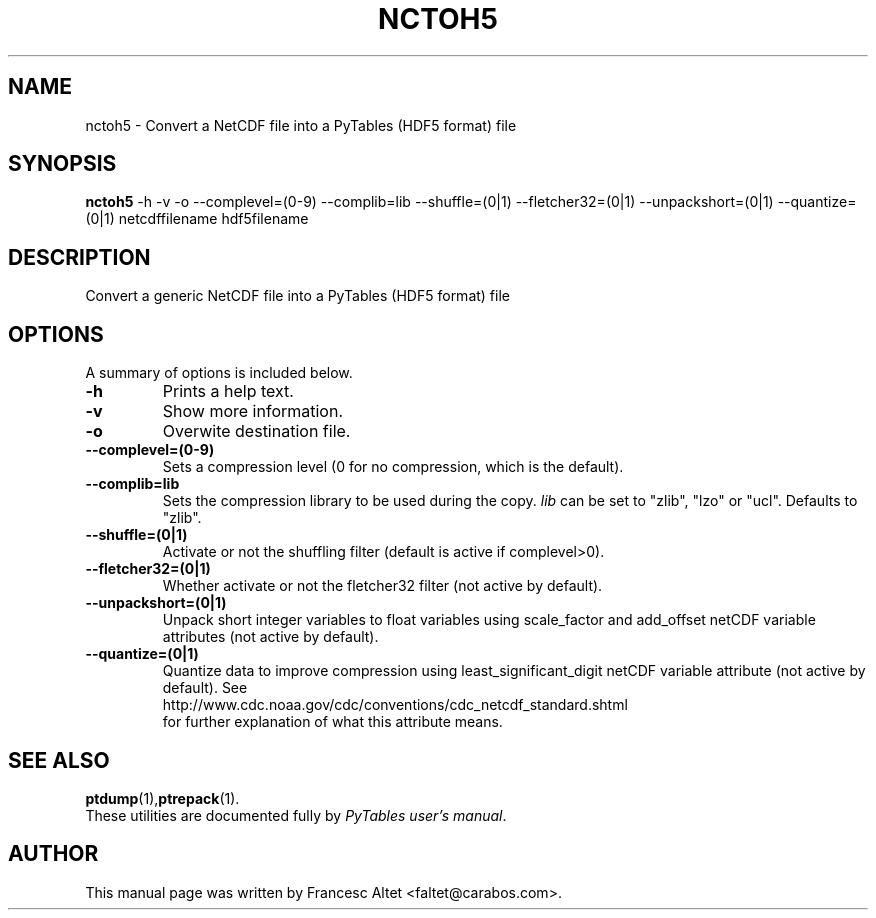 .\"                                      Hey, EMACS: -*- nroff -*-
.\" First parameter, NAME, should be all caps
.\" Second parameter, SECTION, should be 1-8, maybe w/ subsection
.\" other parameters are allowed: see man(7), man(1)
.TH NCTOH5 1 "November 11, 2004"
.\" Please adjust this date whenever revising the manpage.
.\"
.\" Some roff macros, for reference:
.\" .nh        disable hyphenation
.\" .hy        enable hyphenation
.\" .ad l      left justify
.\" .ad b      justify to both left and right margins
.\" .nf        disable filling
.\" .fi        enable filling
.\" .br        insert line break
.\" .sp <n>    insert n+1 empty lines
.\" for manpage-specific macros, see man(7)
.SH NAME
nctoh5 \- Convert a NetCDF file into a PyTables (HDF5 format) file
.SH SYNOPSIS
.B nctoh5
.RB \-h
.RB \-v
.RB \-o
.RB \-\-complevel=(0\-9)
.RB \-\-complib=lib
.RB \-\-shuffle=(0|1)
.RB \-\-fletcher32=(0|1)
.RB \-\-unpackshort=(0|1)
.RB \-\-quantize=(0|1)
.RB netcdffilename
.RB hdf5filename
.br
.SH DESCRIPTION
Convert a generic NetCDF file into a PyTables (HDF5 format) file
.SH OPTIONS
A summary of options is included below.
.TP
.B \-h
Prints a help text.
.TP
.B \-v
Show more information.
.TP
.B \-o
Overwite destination file.
.TP
.BI \-\-complevel=(0-9)
Sets a compression level (0 for no compression, which is the default).
.TP
.BI \-\-complib=lib
Sets the compression library to be used during the copy. \fIlib\fR can
be set to "zlib", "lzo" or "ucl". Defaults to "zlib".
.TP
.BI \-\-shuffle=(0|1)
Activate or not the shuffling filter (default is active if complevel>0).
.TP
.BI \-\-fletcher32=(0|1)
Whether activate or not the fletcher32 filter (not active by default).
.TP
.BI \-\-unpackshort=(0|1)
Unpack short integer variables to float variables using scale_factor
and add_offset netCDF variable attributes (not active by default).
.TP
.BI \-\-quantize=(0|1)
Quantize data to improve compression using least_significant_digit
netCDF variable attribute (not active by default).  See
.br
.nh
http://www.cdc.noaa.gov/cdc/conventions/cdc_netcdf_standard.shtml
.br
.hy
for further explanation of what this attribute means.

.br

.SH SEE ALSO
.BR ptdump (1), ptrepack (1).
.br
These utilities are documented fully by
.IR "PyTables user's manual".
.SH AUTHOR
This manual page was written by Francesc Altet <faltet@carabos.com>.

